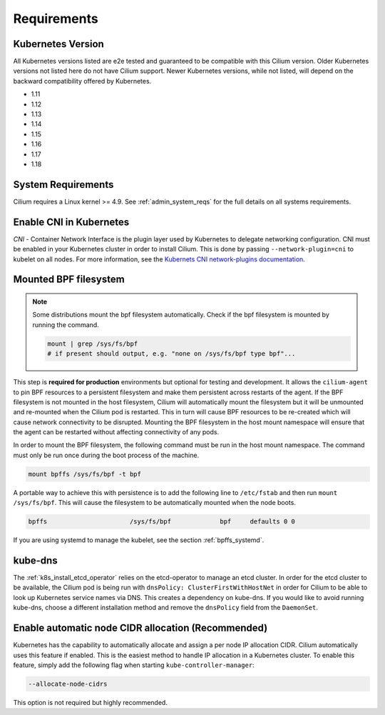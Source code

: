 .. only:: not (epub or latex or html)

    WARNING: You are looking at unreleased Cilium documentation.
    Please use the official rendered version released here:
    https://docs.cilium.io

.. _k8s_requirements:

************
Requirements
************

Kubernetes Version
==================

All Kubernetes versions listed are e2e tested and guaranteed to be compatible
with this Cilium version. Older Kubernetes versions not listed here do not have
Cilium support. Newer Kubernetes versions, while not listed, will depend on the
backward compatibility offered by Kubernetes.

* 1.11
* 1.12
* 1.13
* 1.14
* 1.15
* 1.16
* 1.17
* 1.18

System Requirements
===================

Cilium requires a Linux kernel >= 4.9. See :ref:`admin_system_reqs` for the
full details on all systems requirements.

Enable CNI in Kubernetes
========================

`CNI` - Container Network Interface is the plugin layer used by Kubernetes to
delegate networking configuration. CNI must be enabled in your Kubernetes
cluster in order to install Cilium. This is done by passing
``--network-plugin=cni`` to kubelet on all nodes. For more information, see
the `Kubernets CNI network-plugins documentation <https://kubernetes.io/docs/concepts/extend-kubernetes/compute-storage-net/network-plugins/>`_.

.. _admin_mount_bpffs:

Mounted BPF filesystem
======================

.. Note::

        Some distributions mount the bpf filesystem automatically. Check if the
        bpf filesystem is mounted by running the command.

        .. code:: shell-session

                  mount | grep /sys/fs/bpf
                  # if present should output, e.g. "none on /sys/fs/bpf type bpf"...

This step is **required for production** environments but optional for testing
and development. It allows the ``cilium-agent`` to pin BPF resources to a
persistent filesystem and make them persistent across restarts of the agent.
If the BPF filesystem is not mounted in the host filesystem, Cilium will
automatically mount the filesystem but it will be unmounted and re-mounted when
the Cilium pod is restarted. This in turn will cause BPF resources to be
re-created which will cause network connectivity to be disrupted. Mounting the
BPF filesystem in the host mount namespace will ensure that the agent can be
restarted without affecting connectivity of any pods.

In order to mount the BPF filesystem, the following command must be run in the
host mount namespace. The command must only be run once during the boot process
of the machine.

.. code:: bash

	mount bpffs /sys/fs/bpf -t bpf

A portable way to achieve this with persistence is to add the following line to
``/etc/fstab`` and then run ``mount /sys/fs/bpf``. This will cause the
filesystem to be automatically mounted when the node boots.

.. code:: bash

     bpffs			/sys/fs/bpf		bpf	defaults 0 0

If you are using systemd to manage the kubelet, see the section
:ref:`bpffs_systemd`.

.. _k8s_req_kubedns:

kube-dns
========

The :ref:`k8s_install_etcd_operator` relies on the etcd-operator to manage an
etcd cluster. In order for the etcd cluster to be available, the Cilium pod is
being run with ``dnsPolicy: ClusterFirstWithHostNet`` in order for Cilium to be
able to look up Kubernetes service names via DNS. This creates a dependency on
kube-dns. If you would like to avoid running kube-dns, choose a different
installation method and remove the ``dnsPolicy`` field from the ``DaemonSet``.

Enable automatic node CIDR allocation (Recommended)
===================================================

Kubernetes has the capability to automatically allocate and assign a per node IP
allocation CIDR. Cilium automatically uses this feature if enabled. This is the
easiest method to handle IP allocation in a Kubernetes cluster. To enable this
feature, simply add the following flag when starting
``kube-controller-manager``:

.. code:: bash

        --allocate-node-cidrs

This option is not required but highly recommended.
